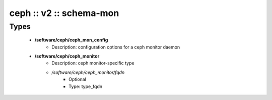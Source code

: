 ########################
ceph :: v2 :: schema-mon
########################

Types
-----

 - **/software/ceph/ceph_mon_config**
    - Description: configuration options for a ceph monitor daemon
 - **/software/ceph/ceph_monitor**
    - Description: ceph monitor-specific type
    - */software/ceph/ceph_monitor/fqdn*
        - Optional
        - Type: type_fqdn
